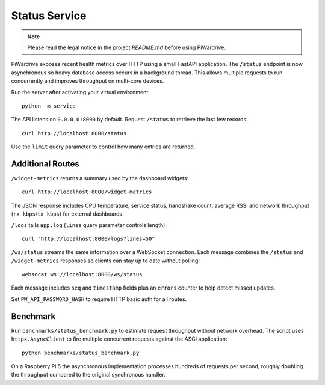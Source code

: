 Status Service
==============
.. note::
   Please read the legal notice in the project `README.md` before using PiWardrive.


PiWardrive exposes recent health metrics over HTTP using a small FastAPI
application. The ``/status`` endpoint is now asynchronous so heavy database
access occurs in a background thread. This allows multiple requests to run
concurrently and improves throughput on multi-core devices.

Run the server after activating your virtual environment::

    python -m service

The API listens on ``0.0.0.0:8000`` by default. Request ``/status`` to retrieve
the last few records::

    curl http://localhost:8000/status

Use the ``limit`` query parameter to control how many entries are returned.


Additional Routes
-----------------

``/widget-metrics`` returns a summary used by the dashboard widgets::

   curl http://localhost:8000/widget-metrics

The JSON response includes CPU temperature, service status, handshake count,
average RSSI and network throughput (``rx_kbps``/``tx_kbps``) for external
dashboards.

``/logs`` tails ``app.log`` (``lines`` query parameter controls length)::

   curl "http://localhost:8000/logs?lines=50"

``/ws/status`` streams the same information over a WebSocket connection. Each
message combines the ``/status`` and ``/widget-metrics`` responses so clients can
stay up to date without polling::

   websocat ws://localhost:8000/ws/status

Each message includes ``seq`` and ``timestamp`` fields plus an ``errors`` counter
to help detect missed updates.

Set ``PW_API_PASSWORD_HASH`` to require HTTP basic auth for all routes.

Benchmark
---------

Run ``benchmarks/status_benchmark.py`` to estimate request throughput without
network overhead. The script uses ``httpx.AsyncClient`` to fire multiple
concurrent requests against the ASGI application::

    python benchmarks/status_benchmark.py

On a Raspberry Pi 5 the asynchronous implementation processes hundreds of
requests per second, roughly doubling the throughput compared to the original
synchronous handler.

